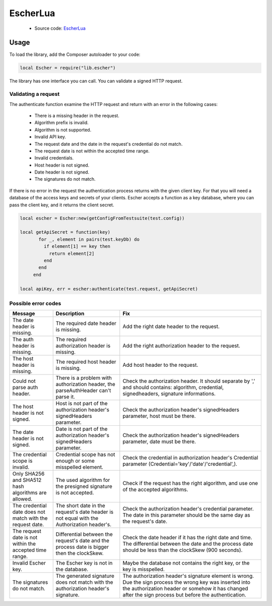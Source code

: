 EscherLua
========

 * Source code: `EscherLua <https://github.com/emartech/escher-lua>`_

Usage
-----

To load the library, add the Composer autoloader to your code:

.. code-block:: lua

   local Escher = require("lib.escher")

The library has one interface you can call. You can validate a signed HTTP request.

Validating a request
^^^^^^^^^^^^^^^^^^^^
The authenticate function examine the HTTP request and return with an error in the following cases:

 * There is a missing header in the request.
 * Algorithm prefix is invalid.
 * Algorithm is not supported.
 * Invalid API key.
 * The request date and the date in the request's credential do not match.
 * The request date is not within the accepted time range.
 * Invalid credentials.
 * Host header is not signed.
 * Date header is not signed.
 * The signatures do not match.

If there is no error in the request the authentication process returns with the given client key. For that you will need a database of the access keys and secrets of your clients. Escher accepts a function as a key database, where you can pass the client key, and it returns the client secret.

.. code-block:: lua

   local escher = Escher:new(getConfigFromTestsuite(test.config))
   
   local getApiSecret = function(key)
          for _, element in pairs(test.keyDb) do
            if element[1] == key then
              return element[2]
            end
          end
        end
        
   local apiKey, err = escher:authenticate(test.request, getApiSecret)

Possible error codes
^^^^^^

.. list-table:: 
   :header-rows: 1

   * - Message
     - Description
     - Fix
   * - The date header is missing.
     - The required date header is missing.
     - Add the right date header to the request.
   * - The auth header is missing.
     - The required authorization header is missing.
     - Add the right authorization header to the request.
   * - The host header is missing.
     - The required host header is missing.
     - Add host header to the request.
   * - Could not parse auth header.
     - There is a problem with authorization header, the parseAuthHeader can't parse it.
     - Check the authorization header. It should separate by ',' and should contains: algorithm, credential, signedheaders, signature informations.
   * - The host header is not signed.
     - Host is not part of the authorization header's signedHeaders parameter.
     - Check the authorization header's signedHeaders parameter, host must be there.
   * - The date header is not signed.
     - Date is not part of the authorization header's signedHeaders parameter.
     - Check the authorization header's signedHeaders parameter, date must be there.
   * - The credential scope is invalid.
     - Credential scope has not enough or some misspelled element.
     - Check the credential in authorization header's Credential parameter (Credential='key'/'date'/'credential',).
   * - Only SHA256 and SHA512 hash algorithms are allowed.
     - The used algorithm for the presigned signature is not accepted.
     - Check if the request has the right algorithm, and use one of the accepted algorithms.
   * - The credential date does not match with the request date.
     - The short date in the request's date header is not equal with the Authorization header's.
     - Check the authorization header's credential parameter. The date in this parameter should be the same day as the request's date.
   * - The request date is not within the accepted time range.
     - Differential between the request's date and the process date is bigger then the clockSkew.
     - Check the date header if it has the right date and time. The differential between the date and the process date should be less than the clockSkew (900 seconds).
   * - Invalid Escher key.
     - The Escher key is not in the database.
     - Maybe the database not contains the right key, or the key is misspelled.
   * - The signatures do not match.
     - The generated signature does not match with the authorization header's signature.
     - The authorization header's signature element is wrong. Due the sign process the wrong key was inserted           into the authorization header or somehow it has changed after the sign process but before the authentication.
